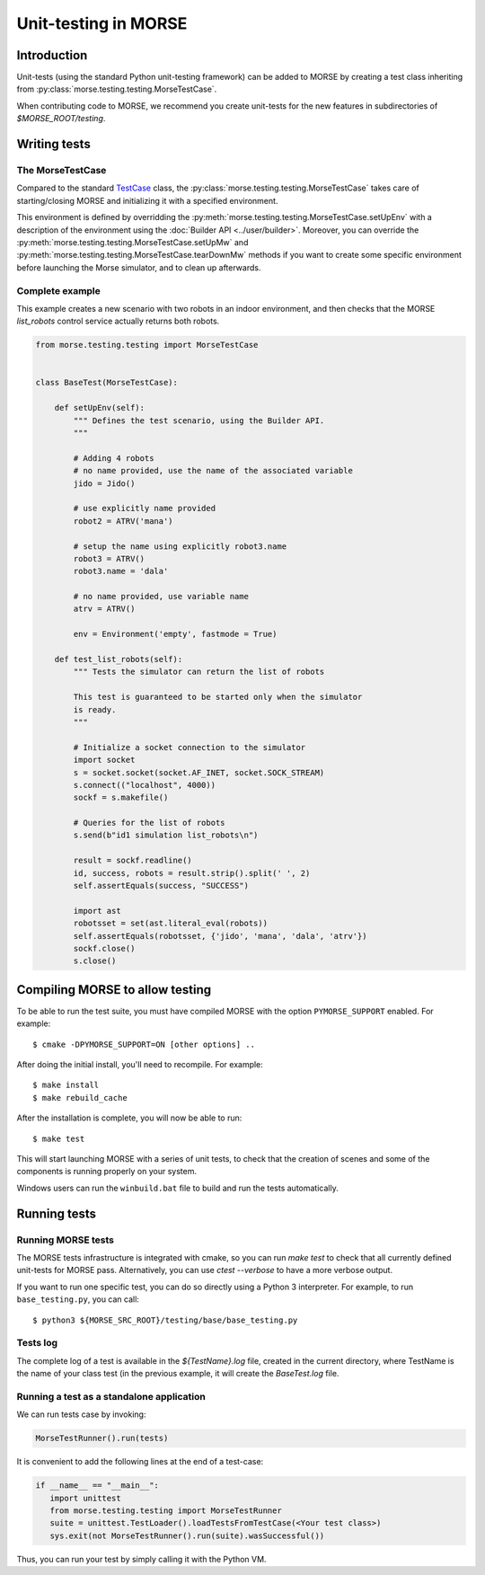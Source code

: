 Unit-testing in MORSE
=====================

Introduction
------------

Unit-tests (using the standard Python unit-testing framework) can be added
to MORSE by creating a test class inheriting from
:py:class:`morse.testing.testing.MorseTestCase`.

When contributing code to MORSE, we recommend you create unit-tests for the new
features in subdirectories of `$MORSE_ROOT/testing`.

Writing tests
-------------

The MorseTestCase
+++++++++++++++++

Compared to the standard `TestCase <http://docs.python.org/library/unittest.html#unittest.TestCase>`_
class, the :py:class:`morse.testing.testing.MorseTestCase` takes care of starting/closing
MORSE and initializing it with a specified environment.

This environment is defined by overridding the :py:meth:`morse.testing.testing.MorseTestCase.setUpEnv`
with a description of the environment using the :doc:`Builder API <../user/builder>`.
Moreover, you can override the
:py:meth:`morse.testing.testing.MorseTestCase.setUpMw` and
:py:meth:`morse.testing.testing.MorseTestCase.tearDownMw` methods if you want to
create some specific environment before launching the Morse simulator, and to
clean up afterwards.

Complete example
++++++++++++++++

This example creates a new scenario with two robots in an indoor environment, and then
checks that the MORSE `list_robots` control service actually returns both robots.

.. code-block:: python

    from morse.testing.testing import MorseTestCase


    class BaseTest(MorseTestCase):

        def setUpEnv(self):
            """ Defines the test scenario, using the Builder API.
            """
            
            # Adding 4 robots
            # no name provided, use the name of the associated variable
            jido = Jido()

            # use explicitly name provided
            robot2 = ATRV('mana')

            # setup the name using explicitly robot3.name
            robot3 = ATRV()
            robot3.name = 'dala'

            # no name provided, use variable name
            atrv = ATRV()
            
            env = Environment('empty', fastmode = True)

        def test_list_robots(self):
            """ Tests the simulator can return the list of robots
            
            This test is guaranteed to be started only when the simulator
            is ready.
            """
            
            # Initialize a socket connection to the simulator
            import socket
            s = socket.socket(socket.AF_INET, socket.SOCK_STREAM)
            s.connect(("localhost", 4000))
            sockf = s.makefile()
            
            # Queries for the list of robots
            s.send(b"id1 simulation list_robots\n")
            
            result = sockf.readline()
            id, success, robots = result.strip().split(' ', 2)
            self.assertEquals(success, "SUCCESS")
            
            import ast
            robotsset = set(ast.literal_eval(robots))
            self.assertEquals(robotsset, {'jido', 'mana', 'dala', 'atrv'})
            sockf.close()
            s.close()


Compiling MORSE to allow testing
--------------------------------

To be able to run the test suite, you must have compiled MORSE with the option
``PYMORSE_SUPPORT`` enabled. For example::

  $ cmake -DPYMORSE_SUPPORT=ON [other options] ..

After doing the initial install, you'll need to recompile. For example::

  $ make install
  $ make rebuild_cache

After the installation is complete, you will now be able to run::

  $ make test

This will start launching MORSE with a series of unit tests, to check that
the creation of scenes and some of the components is running properly on your
system.

Windows users can run the ``winbuild.bat`` file to build and run the tests
automatically.


Running tests
-------------

Running MORSE tests
+++++++++++++++++++

The MORSE tests infrastructure is integrated with cmake, so you can run `make
test` to check that all currently defined unit-tests for MORSE pass.
Alternatively, you can use `ctest --verbose` to have a more verbose output. 

If you want to run one specific test, you can do so directly using a Python 3
interpreter. For example, to run ``base_testing.py``, you can call::

    $ python3 ${MORSE_SRC_ROOT}/testing/base/base_testing.py


Tests log
+++++++++

The complete log of a test is available in the `${TestName}.log` file, created
in the current directory, where TestName is the name of your class test (in
the previous example, it will create the `BaseTest.log` file.

Running a test as a standalone application
++++++++++++++++++++++++++++++++++++++++++

We can run tests case by invoking:

.. code-block:: python

  MorseTestRunner().run(tests)

It is convenient to add the following lines at the end of a test-case:

.. code-block:: python

     if __name__ == "__main__":
        import unittest
        from morse.testing.testing import MorseTestRunner
        suite = unittest.TestLoader().loadTestsFromTestCase(<Your test class>)
        sys.exit(not MorseTestRunner().run(suite).wasSuccessful())

Thus, you can run your test by simply calling it with the Python VM.
